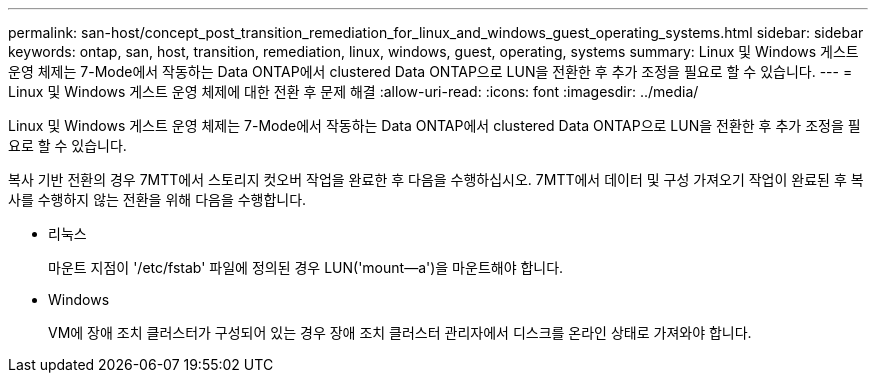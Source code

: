 ---
permalink: san-host/concept_post_transition_remediation_for_linux_and_windows_guest_operating_systems.html 
sidebar: sidebar 
keywords: ontap, san, host, transition, remediation, linux, windows, guest, operating, systems 
summary: Linux 및 Windows 게스트 운영 체제는 7-Mode에서 작동하는 Data ONTAP에서 clustered Data ONTAP으로 LUN을 전환한 후 추가 조정을 필요로 할 수 있습니다. 
---
= Linux 및 Windows 게스트 운영 체제에 대한 전환 후 문제 해결
:allow-uri-read: 
:icons: font
:imagesdir: ../media/


[role="lead"]
Linux 및 Windows 게스트 운영 체제는 7-Mode에서 작동하는 Data ONTAP에서 clustered Data ONTAP으로 LUN을 전환한 후 추가 조정을 필요로 할 수 있습니다.

복사 기반 전환의 경우 7MTT에서 스토리지 컷오버 작업을 완료한 후 다음을 수행하십시오. 7MTT에서 데이터 및 구성 가져오기 작업이 완료된 후 복사를 수행하지 않는 전환을 위해 다음을 수행합니다.

* 리눅스
+
마운트 지점이 '/etc/fstab' 파일에 정의된 경우 LUN('mount--a')을 마운트해야 합니다.

* Windows
+
VM에 장애 조치 클러스터가 구성되어 있는 경우 장애 조치 클러스터 관리자에서 디스크를 온라인 상태로 가져와야 합니다.


